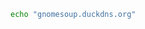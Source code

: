 #+name: homeurl
#+BEGIN_SRC sh
echo "gnomesoup.duckdns.org"
#+END_SRC

#+RESULTS:
: gnomesoup.duckdns.org
